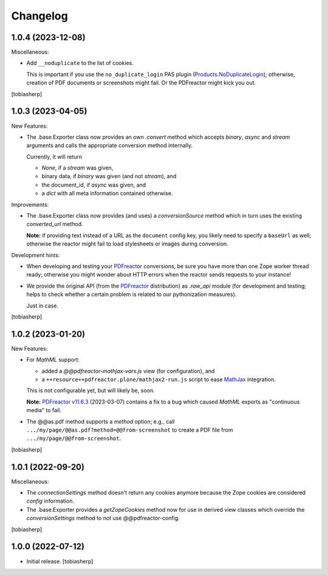 Changelog
=========


1.0.4 (2023-12-08)
------------------

Miscellaneous:

- Add ``__noduplicate`` to the list of cookies.

  This is important if you use the ``no_duplicate_login`` PAS plugin
  (Products.NoDuplicateLogin_);
  otherwise, creation of PDF documents or screenshots might fail.
  Or the PDFreactor might kick you out.

[tobiasherp]


1.0.3 (2023-04-05)
------------------

New Features:

- The .base.Exporter class now provides an own `.convert` method
  which accepts `binary`, `async` and `stream` arguments
  and calls the appropriate conversion method internally.

  Currently, it will return

  - `None`, if a `stream` was given,
  - binary data, if `binary` was given (and not `stream`), and
  - the document_id, if `async` was given, and
  - a `dict` with all meta information contained otherwise.

Improvements:

- The .base.Exporter class now provides (and uses) a `conversionSource`
  method which in turn uses the existing `converted_url` method.

  **Note:** if providing text instead of a URL as the ``document`` config key,
  you likely need to specify a ``baseUrl`` as well; otherwise the reactor
  might fail to load stylesheets or images during conversion.

Development hints:

- When developing and testing your PDFreactor_ conversions,
  be sure you have more than one Zope worker thread ready;
  otherwise you might wonder about HTTP errors
  when the reactor sends requests to your instance!

- We provide the original API (from the PDFreactor_ distribution) as `.raw_api`
  module (for development and testing;
  helps to check whether a certain problem
  is related to our pythonization measures).

  Just in case.

[tobiasherp]


1.0.2 (2023-01-20)
------------------

New Features:

- For `MathML` support:
 
  - added a `@@pdfreactor-mathjax-vars.js` view (for configuration),
    and 
  - a ``++resource++pdfreactor.plone/mathjax2-run.js``
    script to ease MathJax_ integration.

  This is not configurable yet, but will likely be, soon.

  **Note:** `PDFreactor v11.6.3`_ (2023-03-07) contains a fix
  to a bug which caused `MathML` exports as "continuous media" to fail.

- The @@as.pdf method supports a `method` option; e.g., call
  ``.../my/page/@@as.pdf?method=@@from-screenshot`` to create a PDF file from
  ``.../my/page/@@from-screenshot``.

[tobiasherp]


1.0.1 (2022-09-20)
------------------

Miscellaneous:

- The `connectionSettings` method doesn't return any cookies anymore
  because the Zope cookies are considered `config` information.
- The .base.Exporter provides a `getZopeCookies` method now
  for use in derived view classes which override the `conversionSettings`
  method to not use @@pdfreactor-config.

[tobiasherp]


1.0.0 (2022-07-12)
------------------

- Initial release.
  [tobiasherp]

.. _MathJax: https://www.mathjax.org
.. _PDFreactor: https://www.pdfreactor.com
.. _`PDFreactor v11.6.3`: https://www.pdfreactor.com/product/changelog.htm#v11.6.3
.. _Products.NoDuplicateLogin: https://pypi.org/project/Products.NoDuplicateLogin
